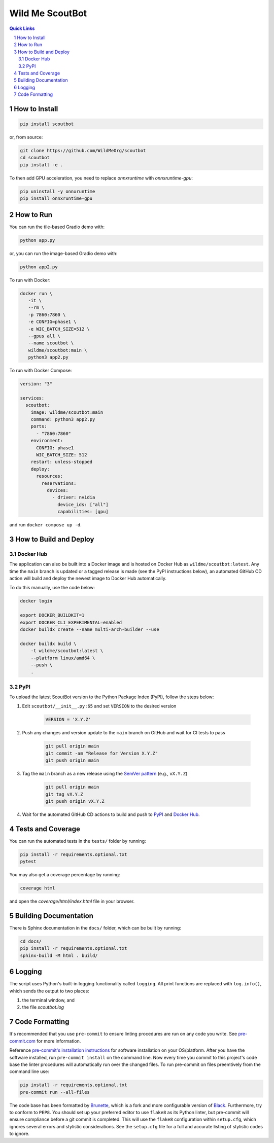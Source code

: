 ================
Wild Me ScoutBot
================

|Tests| |Codecov| |Wheel| |Docker| |ReadTheDocs| |Huggingface|

.. contents:: Quick Links
    :backlinks: none

.. sectnum::

How to Install
--------------

.. code-block:: bash

    pip install scoutbot

or, from source:

.. code-block:: bash

   git clone https://github.com/WildMeOrg/scoutbot
   cd scoutbot
   pip install -e .

To then add GPU acceleration, you need to replace `onnxruntime` with `onnxruntime-gpu`:

.. code-block:: bash

   pip uninstall -y onnxruntime
   pip install onnxruntime-gpu

How to Run
----------

You can run the tile-based Gradio demo with:

.. code-block:: bash

   python app.py

or, you can run the image-based Gradio demo with:

.. code-block:: bash

   python app2.py

To run with Docker:

.. code-block:: bash

    docker run \
       -it \
       --rm \
       -p 7860:7860 \
       -e CONFIG=phase1 \
       -e WIC_BATCH_SIZE=512 \
       --gpus all \
       --name scoutbot \
       wildme/scoutbot:main \
       python3 app2.py

To run with Docker Compose:

.. code-block:: yaml

    version: "3"

    services:
      scoutbot:
        image: wildme/scoutbot:main
        command: python3 app2.py
        ports:
          - "7860:7860"
        environment:
          CONFIG: phase1
          WIC_BATCH_SIZE: 512
        restart: unless-stopped
        deploy:
          resources:
            reservations:
              devices:
                - driver: nvidia
                  device_ids: ["all"]
                  capabilities: [gpu]

and run ``docker compose up -d``.

How to Build and Deploy
-----------------------

Docker Hub
==========

The application can also be built into a Docker image and is hosted on Docker Hub as ``wildme/scoutbot:latest``.  Any time the ``main`` branch is updated or a tagged release is made (see the PyPI instructions below), an automated GitHub CD action will build and deploy the newest image to Docker Hub automatically.

To do this manually, use the code below:

.. code-block:: bash

    docker login

    export DOCKER_BUILDKIT=1
    export DOCKER_CLI_EXPERIMENTAL=enabled
    docker buildx create --name multi-arch-builder --use

    docker buildx build \
        -t wildme/scoutbot:latest \
        --platform linux/amd64 \
        --push \
        .

PyPI
====

To upload the latest ScoutBot version to the Python Package Index (PyPI), follow the steps below:

#. Edit ``scoutbot/__init__.py:65`` and set ``VERSION`` to the desired version

    .. code-block:: python

        VERSION = 'X.Y.Z'


#. Push any changes and version update to the ``main`` branch on GitHub and wait for CI tests to pass

    .. code-block:: bash

        git pull origin main
        git commit -am "Release for Version X.Y.Z"
        git push origin main


#. Tag the ``main`` branch as a new release using the `SemVer pattern <https://semver.org/>`_ (e.g., ``vX.Y.Z``)

    .. code-block:: bash

        git pull origin main
        git tag vX.Y.Z
        git push origin vX.Y.Z


#. Wait for the automated GitHub CD actions to build and push to `PyPI <https://pypi.org/project/scoutbot/>`_ and `Docker Hub <https://hub.docker.com/r/wildme/scoutbot>`_.

Tests and Coverage
------------------

You can run the automated tests in the ``tests/`` folder by running:

.. code-block:: bash

    pip install -r requirements.optional.txt
    pytest

You may also get a coverage percentage by running:

.. code-block:: bash

    coverage html

and open the `coverage/html/index.html` file in your browser.

Building Documentation
----------------------

There is Sphinx documentation in the ``docs/`` folder, which can be built by running:

.. code-block:: bash

    cd docs/
    pip install -r requirements.optional.txt
    sphinx-build -M html . build/

Logging
-------

The script uses Python's built-in logging functionality called ``logging``.  All print functions are replaced with ``log.info()``, which sends the output to two places:

#. the terminal window, and
#. the file `scoutbot.log`

Code Formatting
---------------

It's recommended that you use ``pre-commit`` to ensure linting procedures are run on any code you write.  See `pre-commit.com <https://pre-commit.com/>`_ for more information.

Reference `pre-commit's installation instructions <https://pre-commit.com/#install>`_ for software installation on your OS/platform. After you have the software installed, run ``pre-commit install`` on the command line. Now every time you commit to this project's code base the linter procedures will automatically run over the changed files.  To run pre-commit on files preemtively from the command line use:

.. code-block:: bash

    pip install -r requirements.optional.txt
    pre-commit run --all-files

The code base has been formatted by `Brunette <https://pypi.org/project/brunette/>`_, which is a fork and more configurable version of `Black <https://black.readthedocs.io/en/stable/>`_.  Furthermore, try to conform to ``PEP8``.  You should set up your preferred editor to use ``flake8`` as its Python linter, but pre-commit will ensure compliance before a git commit is completed.  This will use the ``flake8`` configuration within ``setup.cfg``, which ignores several errors and stylistic considerations.  See the ``setup.cfg`` file for a full and accurate listing of stylistic codes to ignore.


.. |Tests| image:: https://github.com/WildMeOrg/scoutbot/actions/workflows/testing.yml/badge.svg?branch=main
    :target: https://github.com/WildMeOrg/scoutbot/actions/workflows/testing.yml
    :alt: GitHub CI

.. |Codecov| image:: https://codecov.io/gh/WildMeOrg/scoutbot/branch/main/graph/badge.svg?token=FR6ITMWQNI
    :target: https://app.codecov.io/gh/WildMeOrg/scoutbot
    :alt: Codecov

.. |Wheel| image:: https://github.com/WildMeOrg/scoutbot/actions/workflows/python-publish.yml/badge.svg
    :target: https://github.com/WildMeOrg/scoutbot/actions/workflows/python-publish.yml
    :alt: Python Wheel

.. |Docker| image:: https://img.shields.io/docker/image-size/wildme/scoutbot/latest
    :target: https://hub.docker.com/r/wildme/scoutbot
    :alt: Docker

.. |ReadTheDocs| image:: https://readthedocs.org/projects/scoutbot/badge/?version=latest
    :target: https://wildme-scoutbot.readthedocs.io/en/latest/?badge=latest
    :alt: ReadTheDocs

.. |Huggingface| image:: https://img.shields.io/badge/HuggingFace-running-success
    :target: https://huggingface.co/spaces/WildMeOrg/scoutbot
    :alt: Huggingface
